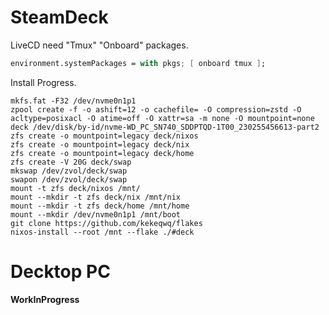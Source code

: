* COMMENT Clean Iptables..
#+begin_src shell
  iptables -F
  iptables -X
  iptables -t nat -F
  iptables -t nat -X
  iptables -t mangle -F
  iptables -t mangle -X
  iptables -t raw -F
  iptables -t raw -X
  iptables -t security -F
  iptables -t security -X
  iptables -P INPUT ACCEPT
  iptables -P FORWARD ACCEPT
  iptables -P OUTPUT ACCEPT
#+end_src
and check:
#+begin_src shell
  iptables -nvL
#+end_src
* SteamDeck
LiveCD need "Tmux" "Onboard" packages.
#+begin_src nix
  environment.systemPackages = with pkgs; [ onboard tmux ];
#+end_src
Install Progress.
#+begin_src shell
  mkfs.fat -F32 /dev/nvme0n1p1
  zpool create -f -o ashift=12 -o cachefile= -O compression=zstd -O acltype=posixacl -O atime=off -O xattr=sa -m none -O mountpoint=none deck /dev/disk/by-id/nvme-WD_PC_SN740_SDDPTQD-1T00_230255456613-part2
  zfs create -o mountpoint=legacy deck/nixos
  zfs create -o mountpoint=legacy deck/nix
  zfs create -o mountpoint=legacy deck/home
  zfs create -V 20G deck/swap
  mkswap /dev/zvol/deck/swap
  swapon /dev/zvol/deck/swap
  mount -t zfs deck/nixos /mnt/
  mount --mkdir -t zfs deck/nix /mnt/nix
  mount --mkdir -t zfs deck/home /mnt/home
  mount --mkdir /dev/nvme0n1p1 /mnt/boot
  git clone https://github.com/kekeqwq/flakes
  nixos-install --root /mnt --flake ./#deck
#+end_src
* Decktop PC
*WorkInProgress*
